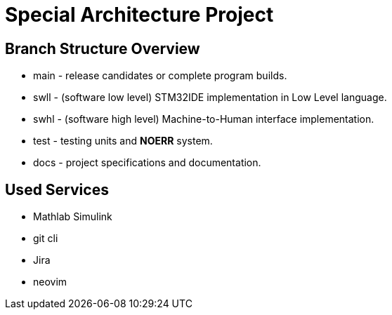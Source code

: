 = Special Architecture Project

== Branch Structure Overview 
- main - release candidates or complete program builds.
- swll - (software low  level) STM32IDE implementation in Low Level language.
- swhl - (software high level) Machine-to-Human interface implementation.
- test - testing units and *NOERR* system.
- docs - project specifications and documentation.

== Used Services
- Mathlab Simulink
- git cli
- Jira 
- neovim

